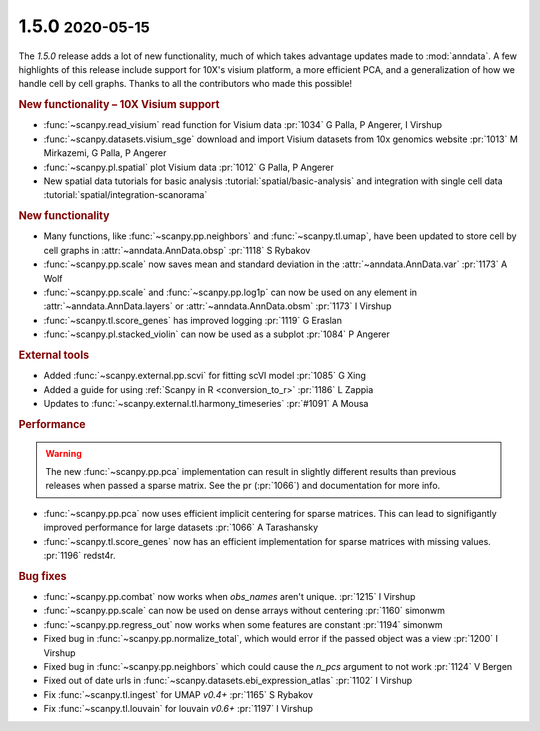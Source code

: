 .. role:: small
.. role:: smaller

1.5.0 :small:`2020-05-15`
~~~~~~~~~~~~~~~~~~~~~~~~~~

The `1.5.0` release adds a lot of new functionality, much of which takes advantage updates made to :mod:`anndata`. A few highlights of this release include support for 10X's visium platform, a more efficient PCA, and a generalization of how we handle cell by cell graphs. Thanks to all the contributors who made this possible!

.. rubric:: New functionality – 10X Visium support

- :func:`~scanpy.read_visium` read function for Visium data :pr:`1034` :smaller:`G Palla, P Angerer, I Virshup`
- :func:`~scanpy.datasets.visium_sge` download and import Visium datasets from 10x genomics website :pr:`1013` :smaller:`M Mirkazemi, G Palla, P Angerer`
- :func:`~scanpy.pl.spatial` plot Visium data :pr:`1012` :smaller:`G Palla, P Angerer`
- New spatial data tutorials for basic analysis :tutorial:`spatial/basic-analysis` and integration with single cell data :tutorial:`spatial/integration-scanorama`

.. rubric:: New functionality

- Many functions, like :func:`~scanpy.pp.neighbors` and :func:`~scanpy.tl.umap`, have been updated to store cell by cell graphs in :attr:`~anndata.AnnData.obsp` :pr:`1118` :smaller:`S Rybakov`
- :func:`~scanpy.pp.scale` now saves mean and standard deviation in the :attr:`~anndata.AnnData.var` :pr:`1173` :smaller:`A Wolf`
- :func:`~scanpy.pp.scale` and :func:`~scanpy.pp.log1p` can now be used on any element in :attr:`~anndata.AnnData.layers` or :attr:`~anndata.AnnData.obsm` :pr:`1173` :smaller:`I Virshup`
- :func:`~scanpy.tl.score_genes` has improved logging :pr:`1119` :smaller:`G Eraslan`
- :func:`~scanpy.pl.stacked_violin` can now be used as a subplot :pr:`1084` :smaller:`P Angerer`

.. rubric:: External tools

- Added :func:`~scanpy.external.pp.scvi` for fitting scVI model :pr:`1085` :smaller:`G Xing`
- Added a guide for using :ref:`Scanpy in R <conversion_to_r>` :pr:`1186` :smaller:`L Zappia`
- Updates to :func:`~scanpy.external.tl.harmony_timeseries` :pr:`#1091` :smaller:`A Mousa`

.. rubric:: Performance

.. warning::

   The new :func:`~scanpy.pp.pca` implementation can result in slightly different results than previous releases when passed a sparse matrix. See the pr (:pr:`1066`) and documentation for more info.

- :func:`~scanpy.pp.pca` now uses efficient implicit centering for sparse matrices. This can lead to signifigantly improved performance for large datasets :pr:`1066` :smaller:`A Tarashansky`
- :func:`~scanpy.tl.score_genes` now has an efficient implementation for sparse matrices with missing values. :pr:`1196` :smaller:`redst4r`.

.. rubric:: Bug fixes

- :func:`~scanpy.pp.combat` now works when `obs_names` aren't unique. :pr:`1215` :smaller:`I Virshup`
- :func:`~scanpy.pp.scale` can now be used on dense arrays without centering :pr:`1160` :smaller:`simonwm`
- :func:`~scanpy.pp.regress_out` now works when some features are constant :pr:`1194` :smaller:`simonwm`
- Fixed bug in :func:`~scanpy.pp.normalize_total`, which would error if the passed object was a view :pr:`1200` :smaller:`I Virshup`
- Fixed bug in :func:`~scanpy.pp.neighbors` which could cause the `n_pcs` argument to not work :pr:`1124` :smaller:`V Bergen`
- Fixed out of date urls in :func:`~scanpy.datasets.ebi_expression_atlas` :pr:`1102` :smaller:`I Virshup`
- Fix :func:`~scanpy.tl.ingest` for UMAP `v0.4+` :pr:`1165` :smaller:`S Rybakov`
- Fix :func:`~scanpy.tl.louvain` for louvain `v0.6+` :pr:`1197` :smaller:`I Virshup`
